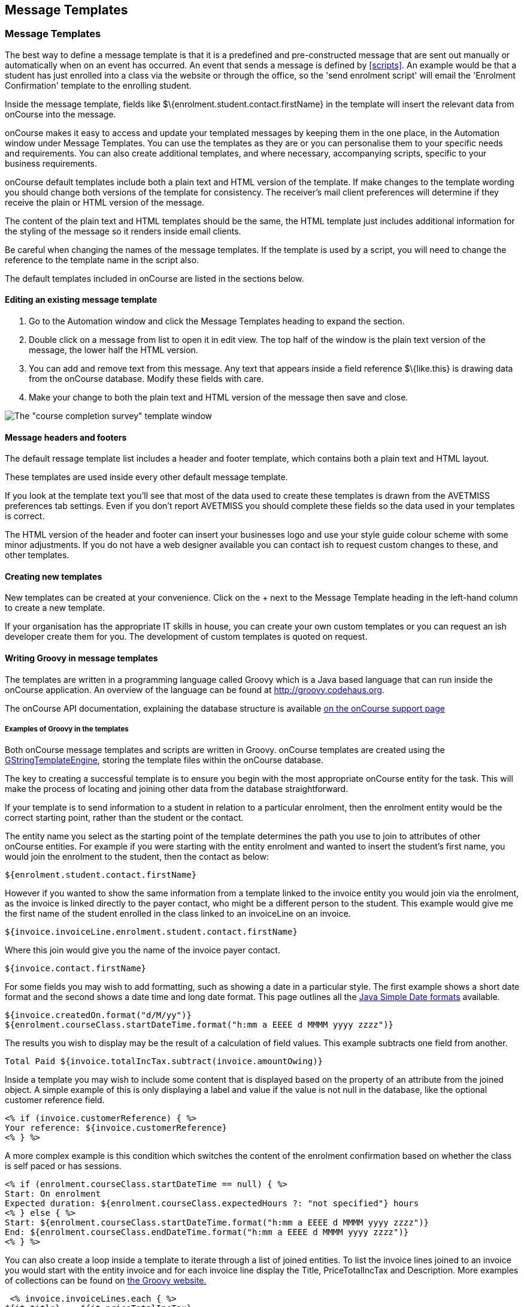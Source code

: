 [[emailTemplates]]
== Message Templates

[[emailTemplates-emailTemplates]]
=== Message Templates

The best way to define a message template is that it is a predefined and pre-constructed message that are sent out manually or automatically when on an event has occurred.
An event that sends a message is defined by <<scripts>>.
An example would be that a student has just enrolled into a class via the website or through the office, so the 'send enrolment script' will email the 'Enrolment Confirmation' template to the enrolling student.

Inside the message template, fields like $\{enrolment.student.contact.firstName} in the template will insert the relevant data from onCourse into the message.

onCourse makes it easy to access and update your templated messages by keeping them in the one place, in the Automation window under Message Templates.
You can use the templates as they are or you can personalise them to your specific needs and requirements.
You can also create additional templates, and where necessary, accompanying scripts, specific to your business requirements.

onCourse default templates include both a plain text and HTML version of the template.
If make changes to the template wording you should change both versions of the template for consistency.
The receiver's mail client preferences will determine if they receive the plain or HTML version of the message.

The content of the plain text and HTML templates should be the same, the HTML template just includes additional information for the styling of the message so it renders inside email clients.

Be careful when changing the names of the message templates.
If the template is used by a script, you will need to change the reference to the template name in the script also.

The default templates included in onCourse are listed in the sections below.

==== Editing an existing message template

. Go to the Automation window and click the Message Templates heading to expand the section.
. Double click on a message from list to open it in edit view.
The top half of the window is the plain text version of the message, the lower half the HTML version.
. You can add and remove text from this message.
Any text that appears inside a field reference $\{like.this} is drawing data from the onCourse database.
Modify these fields with care.
. Make your change to both the plain text and HTML version of the message then save and close.

image:images/email_template.png[ The "course completion survey" template window,scaledwidth=100.0%]

==== Message headers and footers

The default ressage template list includes a header and footer template, which contains both a plain text and HTML layout.

These templates are used inside every other default message template.

If you look at the template text you'll see that most of the data used to create these templates is drawn from the AVETMISS preferences tab settings.
Even if you don't report AVETMISS you should complete these fields so the data used in your templates is correct.

The HTML version of the header and footer can insert your businesses logo and use your style guide colour scheme with some minor adjustments.
If you do not have a web designer available you can contact ish to request custom changes to these, and other templates.

[[emailTemplates-newtemplates]]
==== Creating new templates

New templates can be created at your convenience.
Click on the + next to the Message Template heading in the left-hand column to create a new template.

If your organisation has the appropriate IT skills in house, you can create your own custom templates or you can request an ish developer create them for you.
The development of custom templates is quoted on request.

==== Writing Groovy in message templates

The templates are written in a programming language called Groovy which is a Java based language that can run inside the onCourse application.
An overview of the language can be found at http://groovy.codehaus.org.

The onCourse API documentation, explaining the database structure is available http://www.ish.com.au/s/onCourse/doc/latest/api/[on the
onCourse support page]

===== Examples of Groovy in the templates

Both onCourse message templates and scripts are written in Groovy.
onCourse templates are created using the
http://groovy.codehaus.org/Groovy+Templates[GStringTemplateEngine], storing the template files within the onCourse database.

The key to creating a successful template is to ensure you begin with the most appropriate onCourse entity for the task.
This will make the process of locating and joining other data from the database straightforward.

If your template is to send information to a student in relation to a particular enrolment, then the enrolment entity would be the correct starting point, rather than the student or the contact.

The entity name you select as the starting point of the template determines the path you use to join to attributes of other onCourse entities.
For example if you were starting with the entity enrolment and wanted to insert the student's first name, you would join the enrolment to the student, then the contact as below:

[source,groovy-template]
----
${enrolment.student.contact.firstName}
----

However if you wanted to show the same information from a template linked to the invoice entity you would join via the enrolment, as the invoice is linked directly to the payer contact, who might be a different person to the student.
This example would give me the first name of the student enrolled in the class linked to an invoiceLine on an invoice.

....
${invoice.invoiceLine.enrolment.student.contact.firstName}
....

Where this join would give you the name of the invoice payer contact.

....
${invoice.contact.firstName}
....

For some fields you may wish to add formatting, such as showing a date in a particular style.
The first example shows a short date format and the second shows a date time and long date format.
This page outlines all the
https://docs.oracle.com/javase/tutorial/i18n/format/simpleDateFormat.html[Java
Simple Date formats] available.

[source,groovy-template]
----
${invoice.createdOn.format("d/M/yy")}
${enrolment.courseClass.startDateTime.format("h:mm a EEEE d MMMM yyyy zzzz")}
----

The results you wish to display may be the result of a calculation of field values.
This example subtracts one field from another.

[source,groovy-template]
----
Total Paid ${invoice.totalIncTax.subtract(invoice.amountOwing)}
----

Inside a template you may wish to include some content that is displayed based on the property of an attribute from the joined object.
A simple example of this is only displaying a label and value if the value is not null in the database, like the optional customer reference field.

[source,groovy-template]
----
<% if (invoice.customerReference) { %>
Your reference: ${invoice.customerReference}
<% } %>
----

A more complex example is this condition which switches the content of the enrolment confirmation based on whether the class is self paced or has sessions.

[source,groovy-template]
----
<% if (enrolment.courseClass.startDateTime == null) { %>
Start: On enrolment
Expected duration: ${enrolment.courseClass.expectedHours ?: "not specified"} hours
<% } else { %>
Start: ${enrolment.courseClass.startDateTime.format("h:mm a EEEE d MMMM yyyy zzzz")}
End: ${enrolment.courseClass.endDateTime.format("h:mm a EEEE d MMMM yyyy zzzz")}
<% } %>
----

You can also create a loop inside a template to iterate through a list of joined entities.
To list the invoice lines joined to an invoice you would start with the entity invoice and for each invoice line display the Title, PriceTotalIncTax and Description.
More examples of collections can be found on http://groovy.codehaus.org/Collections[the
Groovy website.]

[source,groovy-template]
----
 <% invoice.invoiceLines.each { %>
${it.title}    ${it.priceTotalIncTax}
${it.description}
<% } %>
----

To display an image in a message template you can first of all add the image to the onCourse document management system then add the following syntax to the message templates html body:

[source,groovy-template]
----
${image "imagename"}
----

[[emailTemplates-portallinks]]
===== Adding links to portal pages in the templates

Inside message templates, you may wish to include direct links to parts of the student portal, for example to allow students to access their class resources without having to log in using the format

[source,groovy-template]
----
portalLink(target, timeout)
----

This format creates a signed URL that is accessible until a certain date.
If no date or time is defined, the URL will be accessible for 7 days.
A timeout can be definded as an absolute date (format is 'yyyy-MM-dd') or as a number, which is a relative date from the day the email is sent e.g. 14.

Records that are linking to objects, such as specific class pages are written without speechmarks, where links to portal URL pages are defined as strings by writing them inside speech marks.

If a student click on a signed link, it will limit them to accessing that page within the portal.
For example, if you include a standard unsubscribe link in your emails like:

[source,groovy-template]
----
To remove yourself from the waiting list and unsubscribe to these notices,
please visit ${waitingList.student.getPortalLink("subscriptions")}
----

and the user clicks on the menu item in the portal to access their outcome results, they will be returned to the login screen.
In this way, the security of the portal is maintained, and the documents or timed links sent can't easily be distributed to others or exponse potentially confidental information.

If sending from a message template linked to an enrolment, example options available include:

[source,groovy-template]
----
${enrolment.student.portalLink(courseClass)} -> link to class page
${enrolment.student.getPortalLink(enrolment)}  -> link to class page
${enrolment.student.getPortalLink(invoice)}  -> link to one invoice
${enrolment.student.getPortalLink(document)}  -> link to one document
${enrolment.student.getPortalLink("USI")}  -> link to USI portal page
${enrolment.student.getPortalLink("timetable")}  -> link to the timetable portal page
${enrolment.student.getPortalLink("results")}  -> link to results portal page
${enrolment.student.getPortalLink("subscriptions")}  -> link to the subscriptions portal page
----

==== Sending a manual message using a template

While many emails may be sent automatically based on their associated <<scripts>>, message templates may also be sent manually, or new templated created just to send manual messages.
This allows you to resend important information like a Tax Invoice that may have been misplaced by the student or filtered as junk mail.
The send option will use the contacts current email address, so this tool can also be used to resend messages that bounced due to an incorrectly entered email.

Message templates can be sent using the appropriate cogwheel option 'send message'.
The custom emails available are those linked to the same entity.
For example, in the Course Completion survey script screenshot above you can see it is linked to the entity called Enrolment.
This makes the template available in the enrolment window cogwheel list.

You can send a message template from the following list views

* Enrolment
* Contact
* Class
* Voucher
* Waiting List
* Invoice
* Application
* Payment In
* Payment Out

You can select one or more contacts from the list of records before selecting the cogwheel tool to send the message.

image:images/send_custom_email.png[ Select 'Send Message' to send a template message,scaledwidth=100.0%]

==== Default templates

The default plain and html text templates, in onCourse, can be found in our link:GitHub documentation.[GitHub documentation.]

The text can be copied back into onCourse should you wish to revert to the onCourse default template for any message.
